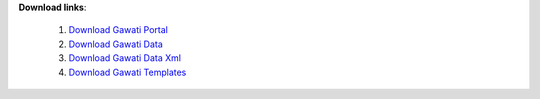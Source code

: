 
**Download links**: 

 1. `Download Gawati Portal`_
 2. `Download Gawati Data`_
 3. `Download Gawati Data Xml`_
 4. `Download Gawati Templates`_



.. _Download Gawati Portal: https://github.com/gawati/gawati-portal/releases/download/1.4/gawati-portal-1.4-dev.xar
.. _Download Gawati Data: https://github.com/gawati/gawati-data/releases/download/1.5/gawati-data-1.5.xar
.. _Download Gawati Data Xml: https://github.com/gawati/gawati-data-xml/releases/download/1.5/gw-data-1.5.xar
.. _Download Gawati Templates: https://github.com/gawati/gawati-templates/releases/download/1.4/gawati-templates-1.4.zip
